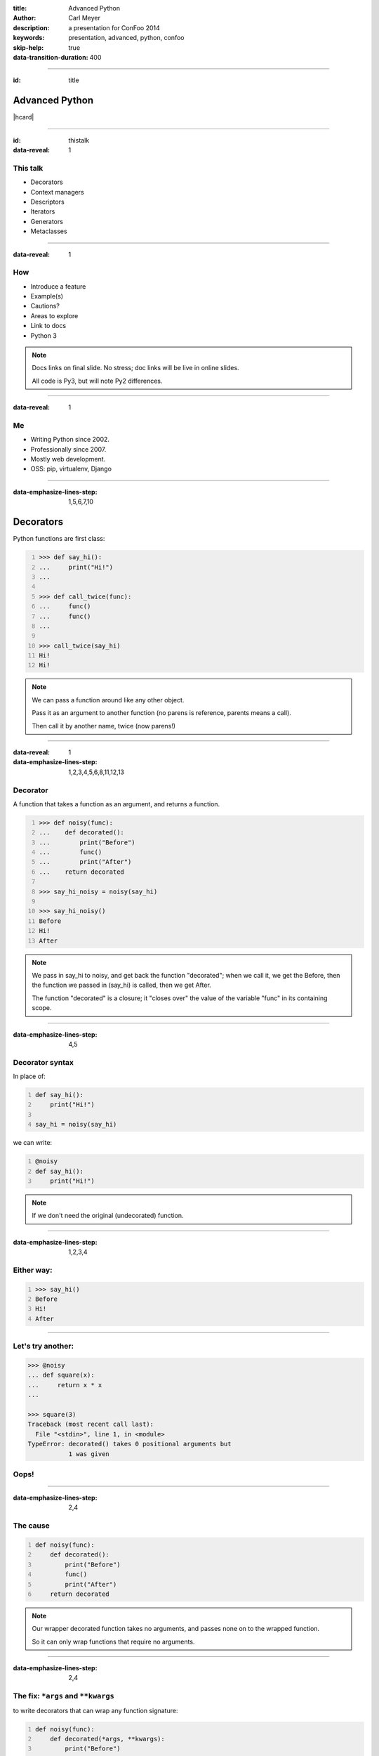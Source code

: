 :title: Advanced Python
:author: Carl Meyer
:description: a presentation for ConFoo 2014
:keywords: presentation, advanced, python, confoo

:skip-help: true
:data-transition-duration: 400


----

:id: title

Advanced Python
===============

|hcard|

----

:id: thistalk
:data-reveal: 1

This talk
---------

* Decorators

* Context managers

* Descriptors

* Iterators

* Generators

* Metaclasses

.. 30 seconds.

----

:data-reveal: 1

How
----

* Introduce a feature

* Example(s)

* Cautions?

* Areas to explore

* Link to docs

* Python 3

.. note::

   Docs links on final slide. No stress; doc links will be live in online
   slides.

   All code is Py3, but will note Py2 differences.

.. 45 seconds.

----

:data-reveal: 1

Me
----

* Writing Python since 2002.

* Professionally since 2007.

* Mostly web development.

* OSS: pip, virtualenv, Django

.. 30 seconds.

----

:data-emphasize-lines-step: 1,5,6,7,10

Decorators
==========

Python functions are first class:

.. code:: pycon
   :number-lines:

   >>> def say_hi():
   ...     print("Hi!")
   ...

   >>> def call_twice(func):
   ...     func()
   ...     func()
   ...

   >>> call_twice(say_hi)
   Hi!
   Hi!

.. note::

   We can pass a function around like any other object.

   Pass it as an argument to another function (no parens is reference, parents
   means a call).

   Then call it by another name, twice (now parens!)

----

:data-reveal: 1
:data-emphasize-lines-step: 1,2,3,4,5,6,8,11,12,13

Decorator
---------

A function that takes a function as an argument, and returns a function.

.. code:: pycon
   :number-lines:

   >>> def noisy(func):
   ...    def decorated():
   ...        print("Before")
   ...        func()
   ...        print("After")
   ...    return decorated

   >>> say_hi_noisy = noisy(say_hi)

   >>> say_hi_noisy()
   Before
   Hi!
   After

.. note::

   We pass in say_hi to noisy, and get back the function "decorated"; when we
   call it, we get the Before, then the function we passed in (say_hi) is
   called, then we get After.

   The function "decorated" is a closure; it "closes over" the value of the
   variable "func" in its containing scope.

----

:data-emphasize-lines-step: 4,5

Decorator syntax
----------------

In place of:

.. code:: python
   :number-lines:

   def say_hi():
       print("Hi!")

   say_hi = noisy(say_hi)

we can write:

.. code:: python
   :number-lines:

   @noisy
   def say_hi():
       print("Hi!")

.. note::

   If we don't need the original (undecorated) function.

----

:data-emphasize-lines-step: 1,2,3,4

Either way:
-----------

.. code:: pycon
   :number-lines:

   >>> say_hi()
   Before
   Hi!
   After

----

Let's try another:
------------------

.. code:: pycon

   >>> @noisy
   ... def square(x):
   ...     return x * x
   ...

   >>> square(3)
   Traceback (most recent call last):
     File "<stdin>", line 1, in <module>
   TypeError: decorated() takes 0 positional arguments but
              1 was given

Oops!
-----

----

:data-emphasize-lines-step: 2,4

The cause
---------

.. code:: python
   :number-lines:

   def noisy(func):
       def decorated():
           print("Before")
           func()
           print("After")
       return decorated

.. note::

   Our wrapper decorated function takes no arguments, and passes none on to the
   wrapped function.

   So it can only wrap functions that require no arguments.

----

:data-emphasize-lines-step: 2,4

The fix: ``*args`` and ``**kwargs``
------------------------------------

to write decorators that can wrap any function signature:

.. code:: python
   :number-lines:

   def noisy(func):
       def decorated(*args, **kwargs):
           print("Before")
           func(*args, **kwargs)
           print("After")
       return decorated

.. note::

   Depends on the type of decorators. Some decorators might look at or even
   change the arguments, so this total flexibility wouldn't work.

----

:data-emphasize-lines-step: 3,4,5,6

A real example
--------------

.. code:: python
   :number-lines:

   def login_required(view_func):
       @wraps(view_func)
       def decorated(request, *args, **kwargs):
           if not request.user.is_authenticated():
               return redirect('/login/')
           return view_func(request, *args, **kwargs)
       return decorated

   @login_required
   def edit_profile(request):
       pass # ...

.. note::

   Simplified from the actual implementation.

----

:data-reveal: 1

Cautions
--------

* Decorator becomes part of the function.

* Can't test the plain pre-decorated function.

* Only use if:

* Decorated version is equally testable

* and the only version you need.

* Careful with decorator side effects (e.g. registries of functions): modules
  can be imported multiple times (or not at all), imports should generally not
  have side effects.

----

:data-reveal: 1

Further exploration
-------------------

* Using ``functools.wraps`` to preserve the name and docstring of the decorated
  function.

* Configurable decorators, or decorators with arguments (really decorator
  factories).

* *Optionally* configurable decorators (might be a decorator factory, might be
  a decorator, depending how it's used).

----

:data-reveal: 1
:data-emphasize-lines-step: 1,2

Context managers
----------------

.. code:: python
   :number-lines:

   with open('somefile.txt', 'w') as fh:
       fh.write('contents\n')

Opens the file, then executes the block, then closes the file.

* Even if an exception was raised in the block.

* Like decorators, allow wrapping code with before/after actions.

* But around any block of code, not just functions.

----

Can replace try/finally
-----------------------

In place of:

.. code:: python

   fh = open('somefile.txt', 'w')
   try:
       fh.write('contents\n')
   finally:
       fh.close()

we can write:

.. code:: python

   with open('somefile.txt', 'w') as fh:
       fh.write('contents\n')

.. note::

   More concise syntax for resource management / cleanup.

----

:data-emphasize-lines-step: 2,6,7,8,10,11,14

Writing a context manager
-------------------------

If ``open`` weren't already a context manager, we might write one:

.. code:: python
   :number-lines:

   class MyOpen:
       def __init__(self, filename, mode='r'):
           self.filename = filename
           self.mode = mode

       def __enter__(self):
           self.fh = open(self.filename, self.mode)
           return self.fh

       def __exit__(self, exc_type, exc_value, traceback):
           self.fh.close()


   with MyOpen('somefile.txt', 'w') as fh:
       fh.write('contents\n')

.. note::

   ``open`` already can act like a context manager. But if not, here's a
   simplified example of how we could implement it.

   Just any object with ``__enter__`` and ``__exit__`` methods.

   Return value of ``__enter__`` accessible via ``as`` keyword.

----

:data-emphasize-lines-step: 3,5,6,7,8,9,11,12,13,14,15,16

Exception handling
------------------

.. code:: python
   :number-lines:

    class NoisyCM:
        def __enter__(self):
            print("Entering!")

        def __exit__(self, exc_type, exc_value, traceback):
            print("Exiting!")
            if exc_type is not None:
                print("Caught {}".format(exc_type.__name__))
                return True

.. code:: pycon
   :number-lines:

   >>> with NoisyCM():
   ...     print("Inside!")
   ...     raise ValueError
   Entering!
   Inside!
   Exiting!
   Caught ValueError

.. note::

   ``__exit__`` gives us info on any exception raised inside the with block

   Can return ``True`` to suppress it, else it will propagate.

----

:data-emphasize-lines-step: 1,3,4,5,7,8,9,12

Convenience method
------------------

.. code:: python
   :number-lines:

   from contextlib import contextmanager

   @contextmanager
   def my_open(filename, mode='r'):
       fh = open(filename, mode)
       try:
           yield fh
       finally:
           fh.close()


   with my_open('somefile.txt', 'w') as fh:
       fh.write('contents\n')

.. note::

   When even a class with two methods is too much boilerplate,
   ``contextmanager`` streamlines it.

   Uses a decorator! Also a generator (yield statement); we'll see that soon.

   Yielded value goes to 'as' clause; after the block, resumes after the yield.

   If we want unconditional cleanup we still need to use a try/finally.

----

:data-emphasize-lines-step: 3,4,5

Example: transaction API
------------------------

.. code:: python
   :number-lines:

   from django.db import transaction

   with transaction.atomic():
       write_to_the_database()
       write_to_the_database_some_more()

Opens a database transaction on enter, commits it on exit (or rolls it back if
there was an exception).

----

:data-emphasize-lines-step: 1,3,4,5

Example: test assertion
-----------------------

.. code:: python
   :number-lines:

   import pytest

   def test_cannot_divide_by_zero():
       with pytest.raises(ZeroDivisionError):
          1 / 0

----

:data-reveal: 1

Cautions
--------

* None!

* Context managers are awesome.

* Use them anywhere you need to manage resource life-cycles; setup/teardown;
  entry/exit.

----

Descriptors
===========

----

:data-emphasize-lines-step: 1,5,7,10,12,15,20

Attributes are simple:

.. code:: pycon
   :number-lines:

   >>> class Person:
   ...     def __init__(self, name):
   ...         self.name = name

   >>> p = Person(name="Arthur Belling")

   >>> p.name
   'Arthur Belling'

   >>> p.name = "Arthur Nudge"

   >>> p.name
   'Arthur Nudge'

   >>> del p.name

   >>> p.name
   Traceback (most recent call last):
   ...
   AttributeError: 'Person' object has no attribute 'name'

.. note::

   We can get them, set them, and delete them.

----

:data-reveal: 1

Python is not Java
------------------

* Attributes in Python are public.

* We use attributes directly, not getters and setters.

* But what if the implementation needs to change?

* Descriptors!

* Simple attribute from the outside.

* Anything you want on the inside.

----

:data-emphasize-lines-step: 2,3,4,6,7,8,10,11,12

.. code:: python
   :number-lines:

   class NoisyDescriptor:
       def __get__(self, obj, objtype):
            print("Getting")
            return obj._val

       def __set__(self, obj, val):
            print("Setting to {}".format(val))
            obj._val = val

       def __delete__(self, obj):
            print("Deleting")
            del obj._val


.. note::

   Still need to store underlying data somewhere. Here we use "_val" (private,
   not enforced)

   Only one instance of this decorator can be used per-class w/out sharing data.

   Could pass in a name, generate one, use a metaclass...

----

:data-emphasize-lines-step: 1,2,4,6,7,9,10,12,13,16,17

.. code:: pycon
   :number-lines:

   >>> class Person:
   ...     name = NoisyDescriptor()

   >>> luigi = Person()

   >>> luigi.name = "Luigi"
   Setting to Luigi

   >>> luigi._val
   'Luigi'

   >>> luigi.name
   Getting
   'Luigi'

   >>> del luigi.name
   Deleting

.. note::

   We set the descriptor as a class attribute.

   Then when we get, or set, or delete the ``name`` attribute of an instance of
   that class, it goes through the descriptor's methods.

----

Head asplode
------------

* Descriptors are extremely powerful.

* Usually, you don't need all that.

* The built-in ``@property`` decorator is a simpler way to build a descriptor
  for the common cases.

----

:data-emphasize-lines-step: 1,3,4,6,7,8,9,10,12,17

calculated property
-------------------

.. code:: python
   :number-lines:

   class Person:
       def __init__(self, first_name, last_name):
           self.first_name = first_name
           self.last_name = last_name

       @property
       def full_name(self):
           return "{} {}".format(
               self.first_name, self.last_name)


.. code:: pycon
   :number-lines:

   >>> p = Person("Eric", "Praline")

   >>> p.full_name
   'Eric Praline'

   >>> p.full_name = "John Cleese"
   Traceback (most recent call last):
   AttributeError: can't set attribute

.. note::

   Use the built-in 'property' decorator to turn a method into a descriptor
   with `__get__`.

   Note we access it as an attribute; from the outside there is no clue that it
   isn't an ordinary attribute.

   Until we try to set it, that is - it's read-only.

----

:data-emphasize-lines-step: 1,2,3,4,6,7,8,9,14,16,18

boolean-only attribute
----------------------

.. code:: python
   :number-lines:

   class User:
       @property
       def is_admin(self):
           return self._is_admin

       @is_admin.setter
       def is_admin(self, val):
           if val not in {True, False}:
               raise ValueError(
                   'is_admin must be True or False')
           self._is_admin = val

.. code:: pycon
   :number-lines:

   >>> u = User()

   >>> u.is_admin = True

   >>> u.is_admin = 'foo'
   Traceback (most recent call last):
   ValueError: is_admin must be True or False

.. note::

   Define the getter same as before; internally we are using "_is_admin" to
   store the value.

   Then it gets interesting:

   * ``property`` turns ``is_admin`` into a descriptor.
   * The descriptor has a ``setter`` method, which is a decorator.
   * We use that decorator to define a setter for this property.

   In our setter we check to ensure the value is boolean, and if so, set it.

   If not, raise a ValueError.

   (``deleter`` is also available.)

----

:data-reveal: 1

Descriptors & properties
------------------------

* Hide getters & setters behind simple-attribute facade.

* Descriptor protocol is fundamental to Python's object model: used internally
  to implement bound methods, staticmethods, classmethods...

* For most cases ``@property`` is simpler than a custom descriptor class.

* In Python 2, can only be used with "new-style" classes (inherit ``object``).

----

Iterables, iterators, & generators, oh my!
------------------------------------------

----

:data-emphasize-lines-step: 1,3,4,5,6,7

Iteration is simple.
--------------------

.. code:: pycon
   :number-lines:

   >>> numbers = [1, 2, 3]

   >>> for num in numbers:
   ...     print(num)
   1
   2
   3

.. note::

   We can make a list, and then use ``for ... in ...`` to iterate over that
   list.

----

:data-reveal: 1

What is **iterable**?
---------------------

* Builtin types: list, set, tuple, dict...

* Any object with an ``__iter__`` method.

* The ``__iter__`` method must return an **iterator**.

.. note::

   The term for objects that we can iterate over is "iterable".

   Many built-in types are iterable: list, set, tuple, dict...

   Any object can be iterable; it just needs an ``__iter__`` method.

   Which must return an iterator.

   Which of course raises the question...

----

:data-reveal: 1

Ok, what's an **iterator**?
---------------------------

* An **iterator** keeps track of where we are in iterating over some iterable.

* Only goes one direction (forward) and is one-and-done; no rewinding.

* Has a ``__next__()`` method that gives us the next item when we ask for it.

* ``__next__()`` raises a ``StopIteration`` exception when there are no more
  items.

* Used internally every time you use ``for ... in``, but usually hidden.

* But we can see one, now that we know where to look...

----

:data-reveal: 1

An aside: magic methods
-----------------------

* Python's data model is largely implemented via "magic-method protocols."

* E.g. any object can implement a ``__len__()`` method; ``len(obj)`` is
  equivalent to ``obj.__len__()``.

* Allows user classes to participate fully in the language syntax; not be
  second-class to built-in types.

* Many others: comparison (e.g. ``__eq__()``), type conversion
  (e.g. ``__str__()``), attribute access (e.g. ``__getattr__()``), descriptors
  (``__get__()`` et al). Look up the full list!

* The iterable (``__iter__()``) and iterator (``__next__()``) protocols.

* As with ``len()``, there are ``iter()`` and ``next()`` built-ins;
  ``iter(obj)`` just calls ``obj.__iter__()``.

----

:data-emphasize-lines-step: 1,3,6,9,12,15,19

an iterator sighting!
---------------------

.. code:: pycon
   :number-lines:

   >>> numbers = [1, 2, 3]

   >>> iterator = iter(numbers)

   >>> iterator
   <list_iterator object at 0x...>

   >>> next(iterator)
   1

   >>> next(iterator)
   2

   >>> next(iterator)
   3

   >>> next(iterator)
   Traceback (most recent call last):
   StopIteration

.. note::

   We can get an iterator for a list, and then keep calling ``next()`` on it
   and getting the next item in the list, until finally it raises
   ``StopIteration``.

   Wondering why you don't see ``StopIteration`` all over the place? The
   ``for`` loop (and other kinds of built-in iteration, such as comprehensions)
   catch it for you; that's how they know when iteration is done.

----

:data-emphasize-lines-step: 1,4,5,6,7

The true story of a for loop
----------------------------

What really happens when we ``for x in numbers: print(x)``:

.. code:: python
   :number-lines:

   iterator = iter(numbers)
   while True:
       try:
           x = next(iterator)
       except StopIteration:
           break
       print(x)

.. note::

   Get an iterator, keep calling ``next()`` on that iterator until it raises
   ``StopIteration``.

----

:data-emphasize-lines-step: 1,3,5,8,11,16,17,18,19

Iterator independence
---------------------

.. code:: pycon
   :number-lines:

   >>> numbers = [1, 2]

   >>> iter1 = iter(numbers)

   >>> iter2 = iter(numbers)

   >>> next(iter1)
   1

   >>> next(iter2)
   1

   >>> for x in numbers:
   ...     for y in numbers:
   ...         print(x, y)
   1 1
   1 2
   2 1
   2 2

.. note::

   We can get two different iterators for the same underlying list, and they
   each maintain their own separate iteration state.

   This is why you can do nested for loops over the same list, and they don't
   interfere with each other.

----

:data-emphasize-lines-step: 5,7,8,9,11

iterators are iterable
----------------------

Iterators should define an ``__iter__()`` method that returns ``self``.

This means an iterator is also iterable (but one-shot).

.. code:: pycon
   :number-lines:

   >>> numbers = [1, 2, 3]

   >>> iterator = iter(numbers)

   >>> for num in iterator:
   ...     print(num)
   1
   2
   3

   >>> for num in iterator:
   ...     print(num)


.. note::

   Also, because iterators are one-shot, you can't do nested loops over the
   same iterator like you can with a list (whose ``__iter__()`` returns a new
   iterator each time).

----

Let's try writing our own
-------------------------

----

:data-emphasize-lines-step: 3,4,6,7,8,9,11,12,13,15,16

A fibonacci iterator
---------------------

.. code:: python
   :number-lines:

   class Fibonacci:
       def __init__(self):
           self.last = 0
           self.curr = 1

       def __next__(self):
           self.last, self.curr = (
               self.curr, self.last + self.curr)
           return self.last

       def __iter__(self):
           return self

.. code:: pycon
   :number-lines:

   >>> f = Fibonacci()

   >>> print(next(f), next(f), next(f), next(f), next(f))
   1 1 2 3 5

.. note::

   Fibonacci is always used as an example of recursion -- we're going to use it
   as a demonstration of iteration instead.

   We define a ``__next__()`` method (makes it an iterator) and an
   ``__iter__()`` method that returns itself (so its iterable; we can use it in
   a for loop.

   But I don't use it in a for loop. Why? Note we never raise ``StopIteration``
   from ``next()``; this is an infinite iterator!

----

:data-emphasize-lines-step: 3,5,8

itertools: iterator plumbing
----------------------------

.. code:: pycon
   :number-lines:

   >>> from itertools import takewhile

   >>> fib = takewhile(lambda x: x < 100000, Fibonacci())

   >>> multiple_of_7 = filter(lambda x: not x % 7, fib)

   >>> list(multiple_of_7)
   [21, 987, 46368]

.. note::

   The ``itertools`` module contains a bunch of "pipes" you can connect
   together to do interesting things with iterators.

   Just one quick example - check out the docs for lots more!

   We use ``takewhile`` to limit the infinite Fibonacci iterator to just
   elements under 100,000.

   Then we use ``filter`` to filter it down to just those that are divisible by
   7.

   This processes only one element at a time, so we won't exhaust memory no
   matter how high we go.

----

:data-reveal: 1

Generators
----------

* A simpler way to write a function that returns an iterator.

* Any function whose body contains a ``yield`` statement is a generator.

* When the function is called, nothing in its body is executed yet, but it
  returns a generator object (which is an iterator).

* When the generator's ``__next__()`` method is called, it executes the
  function body until a ``yield`` and returns the yielded value.

* Repeat.

* When execution in the function body hits a ``return`` or falls off the end,
  the generator raises ``StopIteration``.

----

:data-emphasize-lines-step: 2,3,4,5,9,11,12,13,15,16,17,19,21

.. code:: python
   :number-lines:

   def toygen():
       print("Starting function body.")
       yield 1
       print("Between yields.")
       yield 2

.. code:: pycon
   :number-lines:

   >>> gen = toygen()

   >>> gen
   <generator object toygen at 0x...>

   >>> next(gen)
   Starting function body.
   1

   >>> next(gen)
   Between yields.
   2

   >>> next(gen)
   Traceback (most recent call last):
   StopIteration

----

:data-emphasize-lines-step: 1,5,9,11,12

Fibonacci generator
-------------------

.. code:: python
   :number-lines:

   def fibonacci():
       last, curr = 0, 1
       while True:
           last, curr = curr, curr + last
           yield last

.. code:: pycon
   :number-lines:

   >>> fib = fibonacci()

   >>> fib
   <generator object fibonacci at 0x...>

   >>> list(itertools.takewhile(lambda x: x < 20, fib))
   [1, 1, 2, 3, 5, 8, 13]

.. note::

   The generator implementation is clearly shorter than the iterator class we
   wrote before; a simple function instead of a class with multiple methods.

----

:data-emphasize-lines-step: 1,2,3,4,5

Re-implementing itertools.takewhile
-----------------------------------

.. code:: python
   :number-lines:

   def my_takewhile(predicate, iterator):
       for elem in iterator:
           if not predicate(elem):
               break
           yield elem

.. note::

   ``takewhile`` can be easily implemented as a generator.

   Just loop over the items in the incoming iterator, yielding them one at a
   time, and breaking out of the loop the first time we hit an element that
   fails the predicate test.

----

generator expressions
---------------------

----

:data-emphasize-lines-step: 1,3,4,6,7

A **list comprehension** is a concise expression to build/transform/filter a
list:

.. code:: pycon
   :number-lines:

   >>> numbers = [1, 2, 3]

   >>> [n*2 for n in numbers]
   [2, 4, 6]

   >>> [n for n in numbers if n % 2]
   [1, 3]

----

:data-emphasize-lines-step: 1,3
:data-reveal: 1

Replace the brackets with parens, and you have a **generator expression**:

.. code:: pycon
   :number-lines:

   >>> odd_fib = (n for n in fibonacci() if n % 2)

   >>> doubled_fib = (n*2 for n in fibonacci())

* Looks like a list comprehension, but doesn't build the full list in memory.

* Creates a generator which lazily waits to be iterated over.

.. note::

   A generator expression is a very concise way to transform each element in an
   iterator, and/or filter an iterator. (Can replace the ``filter`` built-in,
   as we see here).

----

:data-reveal: 1

__iter__() as a generator
-------------------------

* The ``__iter__()`` method on your iterable class must return an iterator.

* Generator functions return an iterator!

----

:data-emphasize-lines-step: 3,6,7,13

.. code:: python
   :number-lines:

   class ErrorList:
       def __init__(self):
           self.errors = []

       def __iter__(self):
           for error in self.errors:
               yield error

or, even shorter:

.. code:: python
   :number-lines:

   class ErrorList:
       def __init__(self):
           self.errors = []

       def __iter__(self):
           return iter(self.errors)

----

:data-reveal: 1

Iterators & generators
----------------------

* Good to understand the underlying iterator protocol (``__next__()`` and
  ``StopIteration``),

* ...but generators (``yield``) and generator expressions will do most of what
  you need.

* Can write data pipelines that transform/filter very long (even infinite)
  streams one element at a time,

* ...without ever bringing all data into memory at once.

* Can make your own classes iterable by giving them an ``__iter__()`` method.

* Further exploration: dive into the ``itertools`` module!

----

Metaclasses
-----------

    “Metaclasses are deeper magic than 99% of users should ever worry about. If
    you wonder whether you need them, you don't.”

    -- Tim Peters, comp.lang.python

.. note::

   This quote is basically obligatory at this point in any discussion of Python
   metaclasses.

   Because of that, and because it's just too much to cover, we'll leave it
   there - metaclasses will go on the "further exploration" list.

----

:data-reveal: 1

Review
======

* **Decorators**: reuse common pre- and post- behaviors across many functions.

* **Context managers**: run setup and teardown around any block of code.

* **Descriptors** (and **@property**): customize attribute access on your
  classes.

* **Iterators** and **generators**: make your classes iterable, and
  process/filter/transform data streams lazily one item at a time.

* **Metaclasses** are deep magic.

----

:id: questions

Questions?
==========

* `oddbird.net/advanced-python-preso`_
* `docs.python.org/3/reference/datamodel.html`_
* `docs.python.org/3/glossary.html`_
* `docs.python.org/3/howto/descriptor.html`_
* `docs.python.org/3/tutorial/classes.html`_
* `docs.python.org/3/library/itertools.html`_

.. _oddbird.net/advanced-python-preso: http://oddbird.net/advanced-python-preso
.. _docs.python.org/3/glossary.html: http://docs.python.org/3/glossary.html
.. _docs.python.org/3/reference/datamodel.html: http://docs.python.org/3/reference/datamodel.html
.. _docs.python.org/3/howto/descriptor.html: http://docs.python.org/3/howto/descriptor.html
.. _docs.python.org/3/tutorial/classes.html: http://docs.python.org/3/tutorial/classes.html
.. _docs.python.org/3/library/itertools.html: http://docs.python.org/3/library/itertools.html

|hcard|

.. |hcard| raw:: html

   <div class="vcard">
   <a href="http://www.oddbird.net">
     <img src="images/logo.svg" alt="OddBird" class="logo" />
   </a>
   <h2 class="fn">Carl Meyer</h2>
   <ul class="links">
     <li><a href="http://www.oddbird.net" class="org url">oddbird.net</a></li>
     <li><a href="https://twitter.com/carljm" rel="me">@carljm</a></li>
   </ul>
   </div>
